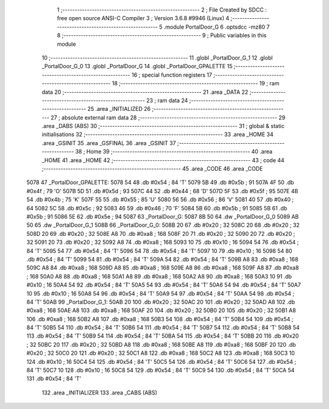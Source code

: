                               1 ;--------------------------------------------------------
                              2 ; File Created by SDCC : free open source ANSI-C Compiler
                              3 ; Version 3.6.8 #9946 (Linux)
                              4 ;--------------------------------------------------------
                              5 	.module PortalDoor_G
                              6 	.optsdcc -mz80
                              7 	
                              8 ;--------------------------------------------------------
                              9 ; Public variables in this module
                             10 ;--------------------------------------------------------
                             11 	.globl _PortalDoor_G_1
                             12 	.globl _PortalDoor_G_0
                             13 	.globl _PortalDoor_G
                             14 	.globl _PortalDoor_GPALETTE
                             15 ;--------------------------------------------------------
                             16 ; special function registers
                             17 ;--------------------------------------------------------
                             18 ;--------------------------------------------------------
                             19 ; ram data
                             20 ;--------------------------------------------------------
                             21 	.area _DATA
                             22 ;--------------------------------------------------------
                             23 ; ram data
                             24 ;--------------------------------------------------------
                             25 	.area _INITIALIZED
                             26 ;--------------------------------------------------------
                             27 ; absolute external ram data
                             28 ;--------------------------------------------------------
                             29 	.area _DABS (ABS)
                             30 ;--------------------------------------------------------
                             31 ; global & static initialisations
                             32 ;--------------------------------------------------------
                             33 	.area _HOME
                             34 	.area _GSINIT
                             35 	.area _GSFINAL
                             36 	.area _GSINIT
                             37 ;--------------------------------------------------------
                             38 ; Home
                             39 ;--------------------------------------------------------
                             40 	.area _HOME
                             41 	.area _HOME
                             42 ;--------------------------------------------------------
                             43 ; code
                             44 ;--------------------------------------------------------
                             45 	.area _CODE
                             46 	.area _CODE
   5078                      47 _PortalDoor_GPALETTE:
   5078 54                   48 	.db #0x54	; 84	'T'
   5079 5B                   49 	.db #0x5b	; 91
   507A 4F                   50 	.db #0x4f	; 79	'O'
   507B 5D                   51 	.db #0x5d	; 93
   507C 44                   52 	.db #0x44	; 68	'D'
   507D 5F                   53 	.db #0x5f	; 95
   507E 4B                   54 	.db #0x4b	; 75	'K'
   507F 55                   55 	.db #0x55	; 85	'U'
   5080 56                   56 	.db #0x56	; 86	'V'
   5081 40                   57 	.db #0x40	; 64
   5082 5C                   58 	.db #0x5c	; 92
   5083 46                   59 	.db #0x46	; 70	'F'
   5084 5B                   60 	.db #0x5b	; 91
   5085 5B                   61 	.db #0x5b	; 91
   5086 5E                   62 	.db #0x5e	; 94
   5087                      63 _PortalDoor_G:
   5087 8B 50                64 	.dw _PortalDoor_G_0
   5089 AB 50                65 	.dw _PortalDoor_G_1
   508B                      66 _PortalDoor_G_0:
   508B 20                   67 	.db #0x20	; 32
   508C 20                   68 	.db #0x20	; 32
   508D 20                   69 	.db #0x20	; 32
   508E A8                   70 	.db #0xa8	; 168
   508F 20                   71 	.db #0x20	; 32
   5090 20                   72 	.db #0x20	; 32
   5091 20                   73 	.db #0x20	; 32
   5092 A8                   74 	.db #0xa8	; 168
   5093 10                   75 	.db #0x10	; 16
   5094 54                   76 	.db #0x54	; 84	'T'
   5095 54                   77 	.db #0x54	; 84	'T'
   5096 54                   78 	.db #0x54	; 84	'T'
   5097 10                   79 	.db #0x10	; 16
   5098 54                   80 	.db #0x54	; 84	'T'
   5099 54                   81 	.db #0x54	; 84	'T'
   509A 54                   82 	.db #0x54	; 84	'T'
   509B A8                   83 	.db #0xa8	; 168
   509C A8                   84 	.db #0xa8	; 168
   509D A8                   85 	.db #0xa8	; 168
   509E A8                   86 	.db #0xa8	; 168
   509F A8                   87 	.db #0xa8	; 168
   50A0 A8                   88 	.db #0xa8	; 168
   50A1 A8                   89 	.db #0xa8	; 168
   50A2 A8                   90 	.db #0xa8	; 168
   50A3 10                   91 	.db #0x10	; 16
   50A4 54                   92 	.db #0x54	; 84	'T'
   50A5 54                   93 	.db #0x54	; 84	'T'
   50A6 54                   94 	.db #0x54	; 84	'T'
   50A7 10                   95 	.db #0x10	; 16
   50A8 54                   96 	.db #0x54	; 84	'T'
   50A9 54                   97 	.db #0x54	; 84	'T'
   50AA 54                   98 	.db #0x54	; 84	'T'
   50AB                      99 _PortalDoor_G_1:
   50AB 20                  100 	.db #0x20	; 32
   50AC 20                  101 	.db #0x20	; 32
   50AD A8                  102 	.db #0xa8	; 168
   50AE A8                  103 	.db #0xa8	; 168
   50AF 20                  104 	.db #0x20	; 32
   50B0 20                  105 	.db #0x20	; 32
   50B1 A8                  106 	.db #0xa8	; 168
   50B2 A8                  107 	.db #0xa8	; 168
   50B3 54                  108 	.db #0x54	; 84	'T'
   50B4 54                  109 	.db #0x54	; 84	'T'
   50B5 54                  110 	.db #0x54	; 84	'T'
   50B6 54                  111 	.db #0x54	; 84	'T'
   50B7 54                  112 	.db #0x54	; 84	'T'
   50B8 54                  113 	.db #0x54	; 84	'T'
   50B9 54                  114 	.db #0x54	; 84	'T'
   50BA 54                  115 	.db #0x54	; 84	'T'
   50BB 20                  116 	.db #0x20	; 32
   50BC 20                  117 	.db #0x20	; 32
   50BD A8                  118 	.db #0xa8	; 168
   50BE A8                  119 	.db #0xa8	; 168
   50BF 20                  120 	.db #0x20	; 32
   50C0 20                  121 	.db #0x20	; 32
   50C1 A8                  122 	.db #0xa8	; 168
   50C2 A8                  123 	.db #0xa8	; 168
   50C3 10                  124 	.db #0x10	; 16
   50C4 54                  125 	.db #0x54	; 84	'T'
   50C5 54                  126 	.db #0x54	; 84	'T'
   50C6 54                  127 	.db #0x54	; 84	'T'
   50C7 10                  128 	.db #0x10	; 16
   50C8 54                  129 	.db #0x54	; 84	'T'
   50C9 54                  130 	.db #0x54	; 84	'T'
   50CA 54                  131 	.db #0x54	; 84	'T'
                            132 	.area _INITIALIZER
                            133 	.area _CABS (ABS)
